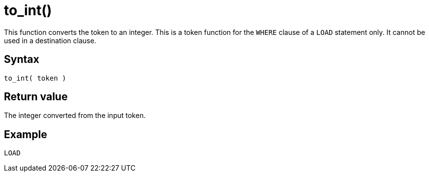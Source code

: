= to_int()

This function converts the token to an integer.
This is a token function for the `WHERE` clause of a `LOAD` statement only.
It cannot be used in a destination clause.

== Syntax

`to_int( token )`

== Return value

The integer converted from the input token.

== Example

[,gsql]
----
LOAD
----